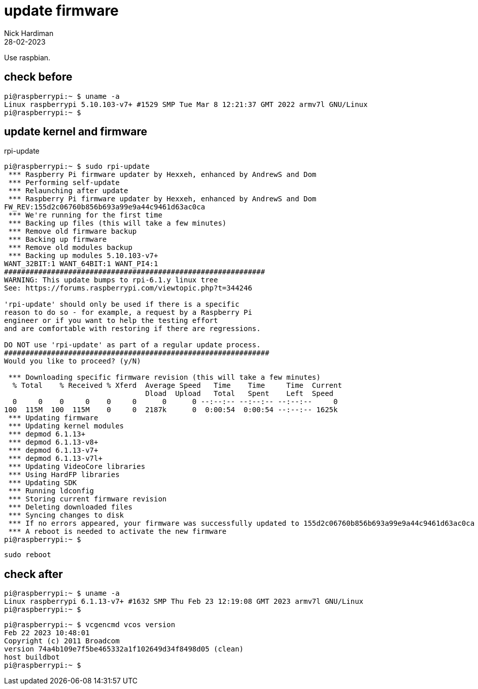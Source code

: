 = update firmware   
Nick Hardiman 
:source-highlighter: highlight.js
:revdate: 28-02-2023

Use raspbian.

== check before 

[source,shell]
----
pi@raspberrypi:~ $ uname -a
Linux raspberrypi 5.10.103-v7+ #1529 SMP Tue Mar 8 12:21:37 GMT 2022 armv7l GNU/Linux
pi@raspberrypi:~ $ 
----

== update kernel and firmware 

.rpi-update
[source,shell]
----
pi@raspberrypi:~ $ sudo rpi-update
 *** Raspberry Pi firmware updater by Hexxeh, enhanced by AndrewS and Dom
 *** Performing self-update
 *** Relaunching after update
 *** Raspberry Pi firmware updater by Hexxeh, enhanced by AndrewS and Dom
FW_REV:155d2c06760b856b693a99e9a44c9461d63ac0ca
 *** We're running for the first time
 *** Backing up files (this will take a few minutes)
 *** Remove old firmware backup
 *** Backing up firmware
 *** Remove old modules backup
 *** Backing up modules 5.10.103-v7+
WANT_32BIT:1 WANT_64BIT:1 WANT_PI4:1
#############################################################
WARNING: This update bumps to rpi-6.1.y linux tree
See: https://forums.raspberrypi.com/viewtopic.php?t=344246

'rpi-update' should only be used if there is a specific
reason to do so - for example, a request by a Raspberry Pi
engineer or if you want to help the testing effort
and are comfortable with restoring if there are regressions.

DO NOT use 'rpi-update' as part of a regular update process.
##############################################################
Would you like to proceed? (y/N)

 *** Downloading specific firmware revision (this will take a few minutes)
  % Total    % Received % Xferd  Average Speed   Time    Time     Time  Current
                                 Dload  Upload   Total   Spent    Left  Speed
  0     0    0     0    0     0      0      0 --:--:-- --:--:-- --:--:--     0
100  115M  100  115M    0     0  2187k      0  0:00:54  0:00:54 --:--:-- 1625k
 *** Updating firmware
 *** Updating kernel modules
 *** depmod 6.1.13+
 *** depmod 6.1.13-v8+
 *** depmod 6.1.13-v7+
 *** depmod 6.1.13-v7l+
 *** Updating VideoCore libraries
 *** Using HardFP libraries
 *** Updating SDK
 *** Running ldconfig
 *** Storing current firmware revision
 *** Deleting downloaded files
 *** Syncing changes to disk
 *** If no errors appeared, your firmware was successfully updated to 155d2c06760b856b693a99e9a44c9461d63ac0ca
 *** A reboot is needed to activate the new firmware
pi@raspberrypi:~ $ 
----

[source,shell]
----
sudo reboot
----

== check after 

[source,shell]
----
pi@raspberrypi:~ $ uname -a
Linux raspberrypi 6.1.13-v7+ #1632 SMP Thu Feb 23 12:19:08 GMT 2023 armv7l GNU/Linux
pi@raspberrypi:~ $ 
----

[source,shell]
----
pi@raspberrypi:~ $ vcgencmd vcos version
Feb 22 2023 10:48:01
Copyright (c) 2011 Broadcom
version 74a4b109e7f5be465332a1f102649d34f8498d05 (clean)
host buildbot
pi@raspberrypi:~ $ 
----